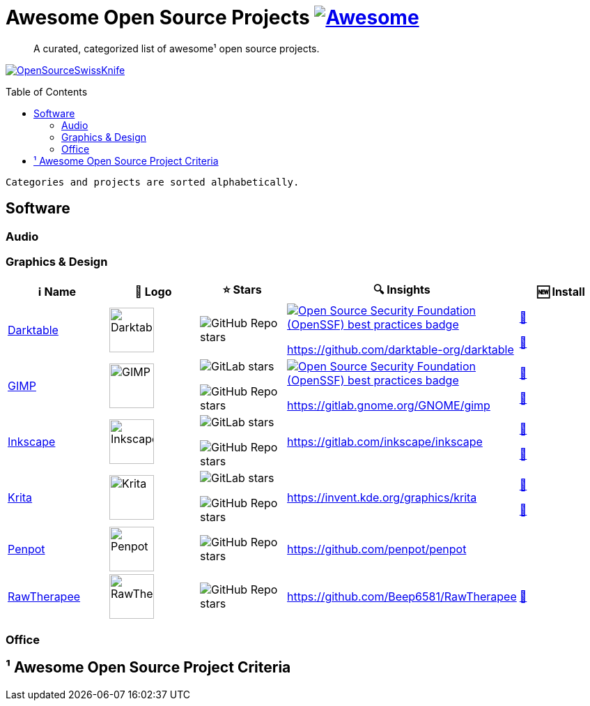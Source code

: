 = Awesome Open Source Projects link:https://awesome.re[image:https://awesome.re/badge.svg[Awesome]]
:toc:
:toc-placement!:

> A curated, categorized list of awesome¹ open source projects. 

link:https://commons.wikimedia.org/wiki/File:121212_2_OpenSwissKnife.png[image:https://upload.wikimedia.org/wikipedia/commons/thumb/c/c7/121212_2_OpenSwissKnife.png/800px-121212_2_OpenSwissKnife.png[OpenSourceSwissKnife]]

toc::[]

`Categories and projects are sorted alphabetically.`

== Software

=== Audio

=== Graphics & Design

[width="100%",cols="20%,20%,20%,20%,20%",options="header",]
|===

|ℹ️ Name
|🌅 Logo
|⭐ Stars
|🔍 Insights
|🆕 Install

// ===========================
//            Darktable
// ===========================
// ℹ️
|link:https://www.darktable.org[Darktable]
// 🌅
|image:https://upload.wikimedia.org/wikipedia/commons/thumb/7/7b/Darktable_icon.svg/240px-Darktable_icon.svg.png[Darktable,64]
// ⭐
|image:https://img.shields.io/github/stars/darktable-org/darktable?style=social[GitHub Repo stars]
// 🔍
|link:https://bestpractices.coreinfrastructure.org/en/projects/470[image:https://bestpractices.coreinfrastructure.org/projects/470/badge[Open Source Security Foundation (OpenSSF) best practices badge]]

https://github.com/darktable-org/darktable
|link:https://community.chocolatey.org/packages/darktable[🍫]

link:https://formulae.brew.sh/cask/darktable[🍺]
// ===========================

// ===========================
//            GIMP
// ===========================
// ℹ️
|link:https://www.gimp.org[GIMP]
// 🌅
|image:https://upload.wikimedia.org/wikipedia/commons/b/be/Wilber-gimp.png[GIMP,64]
// ⭐
|image:https://img.shields.io/gitlab/stars/GNOME/gimp?gitlab_url=https%3A%2F%2Fgitlab.gnome.org&style=social[GitLab stars]

image:https://img.shields.io/github/stars/GNOME/gimp?style=social[GitHub Repo stars]
// 🔍
|link:https://bestpractices.coreinfrastructure.org/en/projects/437[image:https://bestpractices.coreinfrastructure.org/projects/437/badge[Open Source Security Foundation (OpenSSF) best practices badge]]

https://gitlab.gnome.org/GNOME/gimp
|link:https://community.chocolatey.org/packages/gimp[🍫]

link:https://formulae.brew.sh/cask/gimp[🍺]
// ===========================

// ===========================
//            Inkscape
// ===========================
// ℹ️
|link:http://inkscape.org[Inkscape]
// 🌅
|image:https://upload.wikimedia.org/wikipedia/commons/thumb/0/0d/Inkscape_Logo.svg/128px-Inkscape_Logo.svg.png[Inkscape,64]
// ⭐
|image:https://img.shields.io/gitlab/stars/inkscape/inkscape?style=social[GitLab stars]

image:https://img.shields.io/github/stars/inkscape/inkscape?style=social[GitHub Repo stars]
// 🔍
|https://gitlab.com/inkscape/inkscape
|link:https://community.chocolatey.org/packages/inkscape[🍫]

link:https://formulae.brew.sh/cask/inkscape[🍺]
// ===========================

// ===========================
//            Krita
// ===========================
// ℹ️
|link:https://krita.org[Krita]
// 🌅
|image:https://upload.wikimedia.org/wikipedia/commons/thumb/7/73/Calligrakrita-base.svg/240px-Calligrakrita-base.svg.png[Krita,64]
// ⭐
|image:https://img.shields.io/gitlab/stars/graphics/krita?gitlab_url=https%3A%2F%2Finvent.kde.org&style=social[GitLab stars]

image:https://img.shields.io/github/stars/KDE/krita?style=social[GitHub Repo stars]
// 🔍
|https://invent.kde.org/graphics/krita
|link:https://community.chocolatey.org/packages/krita[🍫]

link:https://formulae.brew.sh/cask/krita[🍺]
// ===========================

// ===========================
//            Penpot
// ===========================
// ℹ️
|link:https://penpot.app[Penpot]
// 🌅
|image:https://avatars.githubusercontent.com/u/30179644?s=200&v=4[Penpot,64]
// ⭐
|image:https://img.shields.io/github/stars/penpot/penpot?style=social[GitHub Repo stars]
// 🔍
|https://github.com/penpot/penpot
|
// ===========================

// ===========================
//            RawTherapee
// ===========================
// ℹ️
|link:http://rawtherapee.com[RawTherapee]
// 🌅
|image:https://upload.wikimedia.org/wikipedia/commons/thumb/0/0c/RawTherapee_logo-circle.svg/240px-RawTherapee_logo-circle.svg.png[RawTherapee,64]
// ⭐
|image:https://img.shields.io/github/stars/Beep6581/RawTherapee?style=social[GitHub Repo stars]
// 🔍
|https://github.com/Beep6581/RawTherapee
|link:https://community.chocolatey.org/packages/RawTherapee[🍫]
// ===========================

|===

=== Office

== ¹ Awesome Open Source Project Criteria
